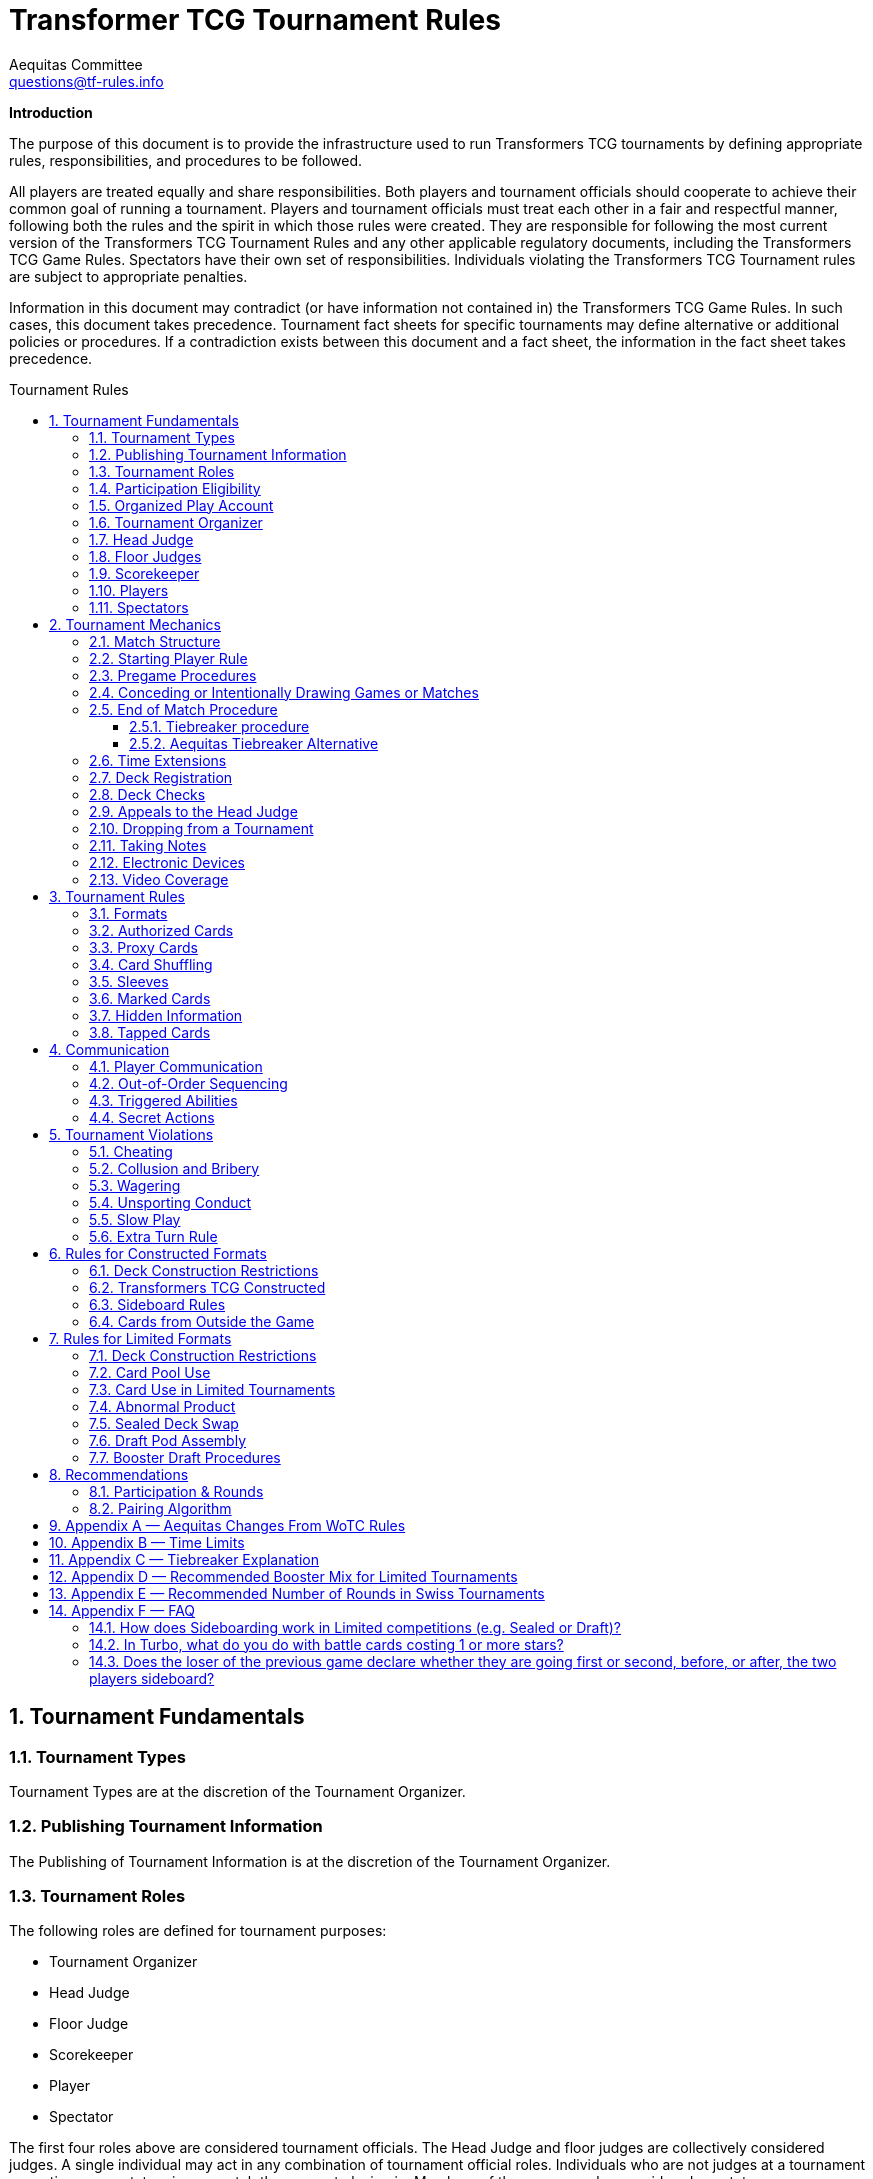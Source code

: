 = Transformer TCG Tournament Rules
Aequitas Committee <questions@tf-rules.info>
:reproducible:
:listing-caption: Listing
:toc:
:toc-placement: preamble
:toclevels: 3
:sectnums:
:toc-title: Tournament Rules
:imagesdir: ./images

**Introduction**

The purpose of this document is to provide the infrastructure used to run Transformers TCG tournaments by defining appropriate rules, responsibilities, and procedures to be followed.

All players are treated equally and share responsibilities. Both players and tournament officials should cooperate to achieve their common goal of running a tournament. Players and tournament officials must treat each other in a fair and respectful manner, following both the rules and the spirit in which those rules were created. They are responsible for following the most current version of the Transformers TCG Tournament Rules and any other applicable regulatory documents, including the Transformers TCG Game Rules. Spectators have their own set of responsibilities. Individuals violating the Transformers TCG Tournament rules are subject to appropriate penalties.

Information in this document may contradict (or have information not contained in) the Transformers TCG Game Rules. In such cases, this document takes precedence. Tournament fact sheets for specific tournaments may define alternative or additional policies or procedures. If a contradiction exists between this document and a fact sheet, the information in the fact sheet takes precedence.

== Tournament Fundamentals
=== Tournament Types
Tournament Types are at the discretion of the Tournament Organizer. 

=== Publishing Tournament Information
The Publishing of Tournament Information is at the discretion of the Tournament Organizer. 

=== Tournament Roles
The following roles are defined for tournament purposes:

* Tournament Organizer
* Head Judge
* Floor Judge
* Scorekeeper
* Player
* Spectator

The first four roles above are considered tournament officials. The Head Judge and floor judges
are collectively considered judges. A single individual may act in any combination of tournament
official roles. Individuals who are not judges at a tournament are acting as spectators in any
match they are not playing in. Members of the press are also considered spectators.

=== Participation Eligibility
Participation Eligibility is at the discretion of the Tournament Organizer. 

=== Organized Play Account
Whether to use WotC Organized Play Account will be at the discretion of the Tournament Organizer and willingness of WotC.

=== Tournament Organizer
The Tournament Organizer of a tournament is responsible for all tournament logistics including:

* Providing a site for the tournament that meets the tournament’s expected needs.
* Advertising the tournament in advance of the tournament date.
* Staffing the tournament with appropriate tournament officials.
* Providing all materials necessary to operate the tournament.

=== Head Judge
The Head Judge is the final authority at a tournament and all tournament participants are expected to follow their instructions.

The Head Judge’s responsibilities include:

* Ensuring that all necessary steps are taken to deal with game or policy rule violations that they notice or are brought to their attention.
* Issuing the final ruling in all appeals, potentially overturning the ruling of a floor judge.
* Coordinating and delegating tasks to floor judges as needed.
* If necessary, the Head Judge may temporarily transfer their duties to any judge if they are unable to fulfill them for a period of time. Also, in exceptional circumstances, if the tournament’s integrity would be damaged otherwise, the Tournament Organizer may replace the Head Judge.

=== Floor Judges
Floor judges are available to players and spectators to answer questions, deal with illegal plays, or assist with reasonable requests.

Judges will generally not assist players in determining the current game state, but they can answer questions about the rules and card interactions. The judge may assist players in understanding the game state in the interest of education. If a player wishes to ask a question away from the table, the request will usually be honored. Players may not request specific judges to answer their calls, but they may request a tournament official to help translate. This request may be honored at the discretion of the original judge.

Judges do not intervene in a game to prevent illegal actions, but they do intervene as soon as a rule has been broken or to prevent a situation from escalating.

=== Scorekeeper
The Scorekeeper ensures the correct generation of pairings and all other tournament records
throughout the tournament. The Scorekeeper’s responsibilities include:

* Generating correct pairings each round and accurately entering the results of those rounds.
* Solving all scorekeeping problems that arise in consultation with the Head Judge.
* The Head Judge has the final authority in determining corrective action for scorekeeping errors.

=== Players
Players are responsible for:

* Behaving in a respectful manner toward tournament officials, other tournament participants, and spectators and refraining from unsporting conduct at all times.
* Maintaining a clear and legal game state.
* Complying with announced start times and time limits.
* Bringing to a judge’s attention any rules or policy infractions they notice in their matches.
* Bringing to a judge’s attention any errors in their tournament match record.
* Refraining from enrolling in tournaments if policy forbids them to participate.
* Being familiar with the rules contained within this document and other regulatory documents, including the Transformers TCG Game Rules.
* Being present for the tournament.

A player must bring the following items to a tournament in order to participate:


* Any materials specifically required for a particular tournament format, such as assembled decks and/or decklists for constructed tournaments.
* Players retain their responsibilities even if a judge provides them with extra assistance.

=== Spectators
Spectators are responsible for:

* Remaining silent and not interfering in matches and other official tournament sections. If spectators believe they have observed a rules or policy violation, they are encouraged to alert a judge as soon as possible. Spectators are permitted to ask the players to pause the match while they alert a judge.
* Vacating an area and/or not observing a match when instructed by a judge. Players may request through a judge that a spectator not observe their matches. Tournament officials may also instruct a spectator not observe a match or matches.

== Tournament Mechanics
=== Match Structure
A Transformers TCG match consists of a series of games that are played until one player has won two games. Drawn games do not count toward this goal. If the round ends before a player has won two games, the winner of the match is the player who has won the most games at that point. If both players have equal game wins, the match is a draw.

=== Starting Player Rule
For the first game of a match, the winner of a random method (such as a die roll or coin toss) chooses either to play first or to play second.

After each game in a match, the loser of that game chooses to either play first or play second in the next game. If the previous game was a draw, the player who chose at the beginning of the drawn game chooses again.

=== Pregame Procedures

The following steps must be performed in a timely manner before each game begins:

* Each player places their team of Transformers characters on the battlefield in alt mode (unless a card’s game text indicates a different starting configuration, including starting the game in the KO area).
* Determine which player will play first by following the starting player rule (section 2.2).
* Perform any “before the game begins” actions.
* Players shuffle their decks.
* Players may shuffle their opponents’ decks.

The game is considered to have begun once the first player draws a card at the beginning of their first turn. Pregame procedures may be performed before time for the match has officially begun.

=== Conceding or Intentionally Drawing Games or Matches

If a game or match is not completed, players may concede or mutually agree to a draw in that game or match. A match is considered complete once the result slip is filled out or, if match slips are not being used, a player leaves the table after game play is finished.

Players may not agree to a concession or draw in exchange for any reward or incentive. Doing so will be considered Bribery (see section 5.2).

If a player refuses to play, it is assumed that they have conceded the match.

=== End of Match Procedure

If the match time limit is reached before a winner is determined, the player whose turn it is finishes their turn (including untapping all characters at the end of the turn if all characters are tapped at this point).

Play then continues as normal until a player wins the game or all characters are tapped at the end of a turn.

If the game is incomplete at the end of the additional time, resolve Tiebreak procedures.

If a judge assigned a time extension (because of a long ruling, deck check, or other reason), the end-of-match procedure does not begin until the end of the time extension.

==== Tiebreaker procedure
In the classic WotC Transformers TCG, matches cannot end in an unintentional draw. At the end of the additional time, if the players have won an equal number of games, each player counts the amount of health remaining on their characters on the battlefield. The player with the higher remaining health wins the match. If the remaining health is tied, each player counts the total number of stars of their characters on the battlefield. The player with the higher total stars wins the match. If the total stars are tied, each player flips the top two cards of their deck. The player who flips the most white battle icons wins. If still tied, players repeat flipping two cards from the top of their deck until the tie is broken. If a player’s deck needs to be shuffled, that player shuffles cards from their scrap pile and any cards flipped during the tiebreaker procedure. If the tiebreaker procedure can’t break the tie (for example, if all cards in all decks have exactly one white battle icon), flip a coin to determine the winner.

If a player wins a game in extra time, bringing the match score to a tie, players present their teams and their decks (without sideboarding) as though they were about to start another game, and then resolve the tiebreaker procedure.

==== Aequitas Tiebreaker Alternative

The Tiebreaker procedure was not updated for Wave 5 and both the health, and the Star count tie-breakers can easily be a negative play experience. One alternative, and currently recommended, approach is to simply allow unintentional draws to happen. If a cut is occurring, matches after the cut are played without a time limit until a player wins. More specifically, when time runs out, each player continues to play until the end of a turn in which all characters are tapped. If no one has won, the match ends in a draw.


=== Time Extensions
If a judge pauses a match for more than one minute while the round clock is running, he or she should extend the match time appropriately. If the match was interrupted to perform a deck check, players are awarded time equal to the time the deck check took plus three minutes.

=== Deck Registration
At some tournaments, players are required to register their decks. Tournaments requiring deck registration will either be identified in their respective tournament fact sheets or announced by the tournament organizer prior to the start of the tournament.

Registered decklists record the composition of each deck. Once your decklist has been accepted by a Tournament Official, it may not be altered.

Players can request to see their decklist between matches (not between games within a match). Such a request will be honored if logistically possible.

Generally, decklists are not public information and are not shared with other players during a tournament.

=== Deck Checks
Deck checks may be performed at any tournament at the option of the head judge. A deck check compares the deck registration list to the current contents of a player’s deck. If they do not match, appropriate penalties may be issued.

Decklists are required at Transformers TCG Opens and Transformers TCG Invitationals, or at the discretion of the Tournament Organizer.

=== Appeals to the Head Judge
If a player disagrees with a judge’s ruling, they may appeal the ruling to the Head Judge. Players may not appeal before the full ruling is made by the responding floor judge. Under unusual circumstances, the Head Judge may appoint another judge as their proxy to issue a second ruling. Players still retain the right to appeal to the Head Judge.

=== Dropping from a Tournament
Players choosing to drop from a tournament must inform the Scorekeeper by the means provided for that tournament before the pairings for the next round are generated. Players wanting to drop after the Scorekeeper begins pairing for the next round will be paired for that round. If a player does not show up for their match, they will be automatically dropped from the tournament unless they report to the Scorekeeper. Players that repeatedly and/or intentionally drop from tournaments without informing the Scorekeeper may be the subject of penalties up to and including suspension.

If a player drops from a tournament after a cut has been made, such as a cut to the top 8, no other player is advanced as a replacement. That player’s opponent receives a bye for the round. A cut is considered to have been made once the cut itself or pairings for the round following the cut have been posted or announced.

Players who have dropped may reenter a tournament at the discretion of the Head Judge. Players may not reenter a tournament after any cut has been made.

Players may not drop from a tournament in exchange for or influenced by the offer of any reward or incentive. Doing so will be considered Bribery (see section 5.2).

=== Taking Notes
Players are allowed to take written notes during a match and may refer to those notes while that match is in progress. At the beginning of a match, each player’s note sheet must be empty and must remain visible throughout the match. Players do not have to explain or reveal notes to other players. Judges may ask to see a player’s notes and/or request that the player explain their notes.

Players may not refer to other notes, including notes from previous matches, during games.

Between games, players may refer to a brief set of notes made before the match. They are not required to reveal these notes to their opponents. These notes must be removed from the play area before the beginning of the next game. Players taking excessive amounts of time reviewing notes may be subject to Slow Play penalties.

Artistic modifications to cards that indirectly provide minor strategic information are acceptable. The Head Judge is the final arbiter on what cards and notes are acceptable for a tournament.

=== Electronic Devices
Players may use electronic devices to do the following:

* Take and review notes (as outlined in section 2.11).
* Briefly answer personal calls not related to the game.

Players may not use electronic devices to access outside strategic sources (websites, forums, etc.) or communicate with others in order to receive outside assistance. Players taking excessive amounts of time using an electronic device may be subject to Slow Play penalties.

Players wishing to view information privately on electronic devices during matches must request permission from a judge.

The Head Judge of an event may further restrict or forbid the use of electronic devices during matches.

Use of the Official Transformers TCG Companion App is permitted for damage/health tracking.

=== Video Coverage
Players may decline to appear on camera if they wish. Video commentators are considered spectators for the purposes of the tournament, but may talk during the match as long as they are out of earshot of the players being covered. They are responsible for behaving respectfully to all tournament participants during coverage.

Spectators are also permitted to record matches provided that they do so unobtrusively.

Because of the delays inherent in using video replay, judges are not permitted to use it to assist in making rulings during a match. Video replays may be used for investigative purposes at a later time.

== Tournament Rules
=== Formats

The following are standard formats:

* Constructed Formats
** Transformers TCG Constructed
* Limited Formats
** Transformers TCG Sealed Deck
** Transformers TCG Booster Draft
** Transformers TCG Turbo

=== Authorized Cards

Authorized Cards are at the discretion of the Tournament Organizer. 

The default Authorized Cards are cards that, unaltered, meet the following conditions:

* The card is genuine and published by Wizards of the Coast.
* If a Battle Card, it has a standard Transformers TCG back.
* The card is not damaged or modified in a way that might make it marked. See section 3.6 for rules about marked cards.
* The card is otherwise legal for the tournament as defined by the format.
* The card is a proxy issued by the Head Judge of a tournament. See section 3.3 for rules about proxies.

Players may use otherwise-legal non-English and/or misprinted cards provided they are not using them to create an advantage through misleading text, art, or other features.

Artistic modifications are acceptable in sanctioned tournaments, provided that the modifications do not make the card art unrecognizable, contain substantial strategic advice, or contain offensive images. Artistic modifications may not obstruct or change the numerical stats, stars, or name of the card.

The Head Judge is the final authority on acceptable cards for a tournament.

=== Proxy Cards
The use of proxy cards is at the discretion of the Tournament Organizer. 

By default, a proxy card is used during competition to represent an Authorized Game Card that has been accidentally damaged or excessively worn in the current tournament as determined solely by the Head Judge. Proxy cards are not allowed as substitutes for cards that the owner has damaged intentionally or through negligence.

Players may not create their own proxy cards. Proxy cards may be created only by the Head Judge.

When a judge creates a proxy card, it is included in the player’s deck and must be denoted as a proxy card in a clear and conspicuous manner. The original card is kept nearby during the match and replaces the proxy card while in a public zone as long as it is recognizable. A proxy card is valid only for the duration of the tournament in which it was originally issued.

=== Card Shuffling
Decks must be randomized at the start of every game and whenever an instruction requires it.

Randomization is defined as bringing the deck to a state where no player can have any information regarding the order or position of cards in any portion of the deck. Pile shuffling alone is not sufficiently random.

Once the deck is randomized, it must be presented to an opponent. By this action, players state that their decks are legal and randomized. The opponent may then shuffle it additionally. Cards and sleeves must not be in danger of being damaged during this process. If the opponent does not believe the player made a reasonable effort to randomize their deck, the opponent must notify a judge. Players may request to have a judge shuffle their cards rather than the opponent; this request will be honored only at a judge’s discretion.

If a player has had the opportunity to see any of the card faces of the deck being shuffled, the deck is no longer considered randomized and must be randomized again.

=== Sleeves
Players may use plastic card sleeves or other protective devices on cards. If a player chooses to use card sleeves, all sleeves must be identical and all cards in their deck must be placed in the sleeves in an identical manner. If the sleeves feature holograms or other similar markings, cards must be inserted into the sleeves so these markings appear only on the faces of the cards.

Players may use accessories that are meant to indicate which face of a triple-faced card is active as long as it does not mislead their opponent. The judge may request a player cease using such accessories.

During a match, a player may request that a judge inspect an opponent’s card sleeves or accessories.

The judge may disallow the card sleeves or accessories if they believe they are marked, worn, or otherwise in a condition or of a design that interferes with shuffling or game play. In the interest of efficiency, the judge may choose to delay any change of sleeves or accessories until the end of the match.

When using sleeves on double or triple-faced cards, sleeves must be completely transparent.

Hard shell toploaders may be used to protect Character Cards provided they are transparent on both sides.

Historically, official WotC tournaments imposed additional restrictions on sleeves or accessories. Tournaments may choose to do the same. In these situations, highly reflective backs are not allowed. Sleeves with hologram patterns across some or all of the sleeve front or back are not allowed. Sleeves with artwork on their backs may be subjected to additional scrutiny, especially if there is no solid border around the edges.

The Head Judge is the final authority on what sleeves are allowed.

=== Marked Cards

Players are responsible for ensuring that their cards and/or card sleeves are not marked during the course of the tournament. A card or sleeve is considered marked if it’s possible to identify the card without seeing its face due to markings, including scratches and discoloration.

If a player’s cards are sleeved, the cards must be examined while in the sleeves to determine if they are marked.

Players should use care when sleeving their decks and should randomize their decks prior to sleeving them to reduce the possibility of cards becoming marked with a pattern. Players should also keep in mind that cards or sleeves may become worn and potentially marked through play during the course of a tournament.

The Head Judge has the authority to determine if a card in a player’s deck is marked. Judges may request that a player remove their current sleeves or replace any of the deck’s current sleeves immediately or before the next round.

If a player is required to replace a card in their deck and is unable to find a replacement, the head judge will issue a proxy for the card.

=== Hidden Information

Hidden information refers to information a player isn’t allowed access to, such as the faces of cards in an opponent’s hand.

Throughout the match and pregame procedures, players are responsible for keeping their cards above the level of the playing surface and for making reasonable efforts to prevent hidden information from being revealed.

However, players may choose to reveal their hands or any other hidden information available only to them, unless specifically prohibited by the rules. Players must not actively attempt to gain information hidden from them.

=== Tapped Cards

If a card is tapped, it must be clearly turned approximately 90 degrees.

== Communication
=== Player Communication
Communication between players is essential to the successful play of any game that involves hidden information. While bluffing may be an aspect of games, there needs to be clear lines as to what is and is not acceptable for players to say or otherwise represent. Officials and highly competitive players should understand the line between bluffing and fraud. This will confirm expectations of both sporting and competitive players during a game.

Wizards of the Coast’s philosophy, and thus the expected philosophy for tournaments, is that a player should have an advantage due to better understanding of the rules of a game, greater awareness of the interactions in the current game state, and superior tactical planning. Players are under no obligation to assist their opponents in playing the game.

Regardless of anything else, players are expected to treat their opponents politely and with respect.

Failure to do so may lead to Unsporting Conduct penalties.

There are three categories of information: free, derived, and private.

Free information is information to which all players are entitled access without contamination or
omissions made by their opponents. If a player is ever unable or unwilling to provide free information to an opponent that has requested it, he or she should call a judge and explain the situation. Free information includes:

* Details of current game actions and past game actions that still affect the game state.
* The name of any visible card.
* The current state of any card and whether that card is tapped.
* The current part of the turn.
* The orientation of a character card in a KO area.

Derived information is information to which all players are entitled access, but opponents are not obliged to assist in determining and may require some skill or calculation to determine. 

Derived information includes:

* The current power, abilities, and/or other relevant information of a card.
* Game Rules, Tournament Policy, official information pertaining to the current tournament.

Private information is information to which players have access only if they are able to determine it from the current visual game state or their own record of previous game actions.
Any information that is not free or derived is automatically private information. The following rules govern player communication:

* Players must answer all questions asked of them by a judge completely and honestly, regardless of the type of information requested. Players may request to do so away from the match.
* Players may not represent free or derived information incorrectly.
* Players must answer completely and honestly any specific questions pertaining to free information.

Judges are encouraged to help players in determining free information, but must avoid assisting players with derived information about the game state.

=== Out-of-Order Sequencing
Due to the complexity of accurately representing a game of Transformers TCG, it is acceptable for players to engage in a block of actions that, while technically in an incorrect order, arrive at a legal and clearly understood game state once they are complete. All actions taken must be legal if they were executed in the correct order.

=== Triggered Abilities
Players are expected to remember their own triggered abilities; intentionally ignoring one is Cheating.
Players are not required to point out the existence of triggered abilities on their opponent’s cards, though they may do so within a turn if they wish.
Triggered abilities are considered to be forgotten by their controller once they have taken an action past the point where the triggered ability would have an observable impact on the game.

=== Secret Actions
Revealing Secret Actions while they are in play is optional. If additional game actions occur after the event that would have revealed the Secret Action, the player whose Secret Action it is will be considered to have elected not to reveal it. If a player has a Secret Action in play, they should be given a reasonable amount of time to reveal it.

== Tournament Violations
=== Cheating
Cheating will not be tolerated. The Head Judge reviews all cheating allegations, and if they believe that a player has cheated, they will issue the appropriate penalty based on the Infraction Procedure Guide. All disqualifications are subject to review and further penalties may be assessed.

=== Collusion and Bribery
The decision to drop, concede, or agree to an intentional draw cannot be made in exchange for or influenced by the offer of any reward or incentive. Making such an offer is prohibited. Unless the player receiving such an offer calls for a judge immediately, both players will be penalized in the same manner.

Players are allowed to share prizes they have not yet received in the current tournament as they wish and may agree as such before or during their match, as long as any such sharing does not occur in exchange for any game or match result or the dropping of a player from the tournament. As an exception, players in the announced last round of the single-elimination portion of a tournament may agree to divide tournament prizes as they wish. In that case, one of the players at each table must agree to drop from the tournament. Players are then awarded prizes according to their resulting ranking. Such an agreement may never include a concession or an intentional draw.

The result of a match or game may not be randomly or arbitrarily determined through any means other than the normal progress of the game in play. Examples include (but are not limited to) rolling a die, flipping a coin, arm wrestling, or playing any other game.

Players may not reach an agreement in conjunction with other matches. Players can make use of information regarding match or game scores of other tables. However, players are not allowed to leave their seats during their match or go to great lengths to obtain this information.

Players in the single-elimination rounds of a tournament offering only cash and/or unopened product as prizes may, with the permission of the Tournament Organizer, agree to split the prizes evenly. The players may end the tournament at that point or continue to play. All players still in the tournament must agree to the arrangement.

Example: Before the semifinals of a tournament in which first place gets 12 booster packs, second place gets 8 booster packs and third and fourth place get 4 booster packs each begins, the players may get permission from the Tournament Organizer to end the tournament, with each player receiving 7 booster packs.

=== Wagering
Tournament participants, tournament officials, and spectators may not wager, ante, or bet on any portion (including the outcome) of a tournament, match, or game.

=== Unsporting Conduct
Unsporting conduct will not be tolerated at any time. Tournament participants must behave in a polite and respectful manner. Unsporting conduct includes, but is not limited to:

* Using profanity
* Acting in a threatening manner
* Arguing with, acting belligerently toward, or harassing tournament officials, players or spectators
* Failure to follow the instructions of a tournament official

All incidents of Unsporting Conduct are subject to further review.

=== Slow Play
Players must take their turns in a timely fashion regardless of the complexity of the play situation and adhere to time limits specified for the tournament. Players must maintain a pace to allow the match to be finished in the announced time limit. Stalling is not acceptable. Players may ask a judge to watch their game for slow play; such a request will be granted if feasible.

=== Extra Turn Rule

Players can’t take more than two turns in a row under any circumstances. Any additional turns beyond two consecutive turns are skipped and not deferred or saved for the future.

== Rules for Constructed Formats
=== Deck Construction Restrictions
Constructed decks must contain a minimum of 40 cards. There is no maximum deck size. A deck may contain no more than 3 of any individual card based on its English name. A player may not use more than one character card bearing the same complete card name (character name plus subname). A player’s character cards and deck may have a total of no more than 25 Stars.

A card may only be used in a particular format if the card is from a set that is legal in that format or has the same name as a card from a set that is legal in that format.

Cards banned in a specific format may not be used in decks for that format.

=== Transformers TCG Constructed

Permitted card sets are at the discretion of the Tournament Organizer. 

By default, the following card sets are permitted in Transformers TCG Constructed tournaments.

* Wave 1: Transformers TCG Booster Packs
* Convention Pack 2018
* Autobot Starter Set
* Metroplex Deck
* Convention Edition 2018
* Wave 2: Rise of the Combiners
* Devastator Deck
* Bumblebee vs Megatron Starter Set
* Wave 3: War for Cybertron: Siege I
* Convention Pack 2019
* Blaster vs Soundwave (35th Anniversary Edition)
* Blaster vs Soundwave (Retail Edition)
* Wave 4: War for Cybertron: Siege II
* Wave One Energon Edition (Character and Battle Cards)
* Wave 5: Titan Master Attacks

Mechanically unique promo cards are permitted in Transformers TCG Constructed tournaments on or after the date they are released. Promo cards which are alternate art are considered to be copies of the originally printed card.

* P01/2019: Bumblebee – Electrum Warrior
* P02/2019: Omega Supreme – Autobot Defense Base
* P03/2019: Private Smashdown
* P04/2019: Flamewar – Veteran Decepticon (Gold Foil Variant)*
* P05/2019: Bumblebee – Trusted Lieutenant (Gold Foil Variant)*
* P06/2019: Private Red Alert – Medic (Gold Foil Variant)*
* P07/2019: Nightbird – Enigmatic Agent
* P08/2019: Raider Runamuck – Infantry · Soldier (Gold Foil Variant)*
* P09/2019: Raider Runabout – Infantry · Soldier (Gold Foil Variant)*
* P10/2019: Raider Road Hugger – Infantry · Tactics (Gold Foil Variant)*
* P11/2019: All-Out Attack (Energon Edition Foil Variant)*
* P12/2019: Tandem Targeting System (Energon Edition Foil Variant)*
* P01/2020: Arcana
* P02/2020: Tidal Wave - Dark Fleet (Aircraft Carrier)
* P03/2020: Tidal Wave - Dark Fleet (Transport)
* P04/2020: Tidal Wave - Dark Fleet (Battleship)
* P05/2020: Convex
* P06/2020: Perceptor - Precise Sniper

Gold Foil Variants are not mechanically unique, and thus still permitted.

The Battle Cards Swap Parts, Press the Advantage, and Multi-Mission Gear are banned from use in Transformers TCG competitive play.

=== Sideboard Rules

. Sideboards can contain 1 character card of 20 stars or fewer and up to 10 battle cards.
. No more than 3 copies of each Battle Card are allowed between a player’s deck and sideboard.
. Duplicate character cards are not allowed between players’ decks and sideboards.
. After sideboarding, decks must be legal.
. After each game in a match, the player who won that game chooses to sideboard a character first, and declares their team. Then, the player who lost the previous game does the same. Then both players swap battle cards between their main deck and sideboard simultaneously.
. Players are not required to reveal how many battle cards they have swapped from their main deck to their sideboard and do not have to swap one for one, but after sideboarding, their sideboard may not exceed the maximum sideboard size (10 battle cards).

=== Cards from Outside the Game

* When a card refers to “a Character card from outside the game”, those cards from outside the game must be in the possession of the player at the beginning of the match.
* When a card refers to “a Battle card from outside the game”, those cards from outside the game must be in player’s sideboard at the time of using the effect.
* Character cards from outside of the game do not count as part of players’ teams, decks, and sideboards, but must be referenced by other cards that are part of a player’s team, deck, or sideboard
* At the end of each game, any Character cards from outside the game that were introduced during play must be removed from players’ teams, decks, and sideboards. At the end of each game any Battle cards from outside the game that were introduced during play are returned to players’ sideboards.
* Character cards from outside the game must be legal within the event format.
* Battle cards from outside the game come from the sideboard and adhere to all sideboard rules (see section 6.3).

== Rules for Limited Formats
=== Deck Construction Restrictions
Limited decks must contain a minimum of 25 battle cards. The maximum deck size is every card in the player’s card pool. Unlike Constructed decks, Limited decks may contain more than three of any battle card and more than one of any character card, as long as those cards are in the player’s card pool. A player’s character cards and deck may have a total of no more than 25 Stars.

=== Card Pool Use
The card pool consists of each character and battle card a player opens or drafts in a Limited
tournament. Players participating in Limited tournaments may freely change the composition of their decks between matches (but not games) by exchanging cards from their deck for other cards in their card pool without being required to return their deck to its original composition before their next match. Players must ensure their deck has at least the minimum 25 battle cards after making any modifications.

=== Card Use in Limited Tournaments
Cards must be received directly from tournament officials. This product must be new and previously unopened. Each player must be given exactly the same quantity and type of product as all other players participating in the tournament. For example, if one player receives three War for Cybertron: Siege I boosters for a booster draft, all other players must also receive three War for Cybertron: Siege I.
If the Tournament Organizer allows players to provide their own product, that product must be pooled with the rest of the product for the tournament and randomly distributed.
Players may use only the cards they receive or draft provided by the Tournament Organizer. Players may ask a judge for permission to replace a card with another version of the same card.

=== Abnormal Product
Neither Wizards of the Coast nor the Tournament Organizer guarantee any specific distribution of card rarities or frequency in a particular booster pack. If a player receives an unconventional distribution of rarities or frequencies in a particular booster pack, they must call a judge. The final decision to replace or allow the atypical product is at the discretion of the Head Judge and the Tournament Organizer.

=== Sealed Deck Swap
In Sealed Deck tournaments, the Head Judge may require players to perform a deck swap prior to deck construction. Players receive unopened product and register the contents on decklists. Tournament officials then collect the recorded card pools and redistribute them randomly. A player may randomly receive the product they registered. The Head Judge should require players to sort the cards they register according to some criteria (e.g. by card type and then alphabetically) to assist the player receiving the pool.

=== Draft Pod Assembly
For Booster Draft tournaments, players assemble into random drafting circles (called pods) of roughly equal size at the direction of the Head Judge. Tournament officials then distribute identical sets of booster packs to each player.
Typically players within a pod may play only against other players within that pod, however the Tournament Organizer may elect to lift this restriction. This must be announced before the tournament starts.
Players may not communicate in any way with, or reveal hidden information to, other individuals during a draft, apart from tournament officials. This applies as soon as the draft pod pairings are posted and lasts until players hand in their decklists.

=== Booster Draft Procedures
All players must open and draft the same type of booster at the same time. Players open all of their booster packs and set aside the packs of battle cards. Players place all character cards (including small characters, if applicable) in the center of the table so all players may read them. A player chosen at random selects one of the character cards. Moving clockwise around the table, each other player selects one character card. The last player to select their first character then selects their second character, and the draft proceed counterclockwise until every player has selected two characters. The draft continues in this “snake” fashion until all character cards are drafted. Players are not required to play with all characters they drafted. A player may select any available character card, even if that character puts the total Star count of character cards they’ve drafted over 25.

Once all character cards have been drafted, each player opens one pack of battle cards. Players should ensure it contains appropriate number of battle cards (6 if the booster pack included a small character card or 7 if it did not). Players who receive an erroneous number of cards should immediately notify a judge. Players choose one card from their current battle card pack and then pass the remaining cards face down to the player on their left until all cards are drafted. Once a player has removed a card from the pack and put it on top of their single, front face-down drafted pile, it is considered selected and may not be returned to the pack.

Players may not reveal the front face of their battle card selections or the contents of their current packs to other participants in the draft and must make a reasonable effort to keep that information from the sight of other players. Players are not permitted to reveal hidden information of any kind to other participants in the draft regarding their own picks or what they want others to pick.

Players may not look at their drafted cards between or during picks at premier events. At non-premier events, players are allowed to review their drafted cards between or during picks as long as they are holding no other cards at the same time. The Head Judge may choose to disallow this provided they announces it before the first draft. Between booster packs, there is a review period in which players may review their picks.

After the first pack is drafted and the review period completed, players open the next battle card pack and draft in the same fashion, except that the direction of drafting is reversed—it now proceeds to the right. This process is repeated, reversing the direction of drafting for each booster pack until all cards in all booster packs are drafted.

If a player is unable or unwilling to continue drafting, but wishes to remain in the tournament, they are suspended from drafting. For the remainder of the draft, a tournament official randomly makes picks instead of the suspended player.

== Recommendations
=== Participation & Rounds
It is recommended that Transformers TCG tournaments require a minimum of four (4) players, and consist of a minimum of two rounds. 

The number of rounds should be announced at or before the beginning of the first round; once
announced, it should not be changed. A variable number of rounds can be announced instead, with specific criteria for ending the tournament. For example, a tournament with 20 players can be announced as five rounds unless only one player has four match wins after four rounds.
The recommended number of rounds for Swiss tournaments can be found in Appendix E.

=== Pairing Algorithm
Unless otherwise announced, tournaments are assumed to follow the Swiss pairing algorithm. Some tournaments may proceed to single-elimination playoff rounds between the top 2, 4, or 8 (or other number) players after the Swiss rounds are over.

For tournaments that have a single-elimination playoff, the recommended pairing method is to pair the playoff players by the final Swiss standings.

For an 8-player playoff, the 1st place player plays the 8th place player, the 2nd place player plays the 7th place player, the 3rd place player plays the 6th place player, and the 4th place player plays the 5th place player. The winners of the 1st/8th place and 4th/5th place matches play each other in the next round of the playoff. The winners of the 2nd/7thplace and 3rd/6th place matches play each other in the next round of the playoff. The remaining players play in the last round of the playoff.

image::tournament-rules-1.png[]

For a 4-player playoff, the 1st place player plays the 4th place player, and the 2nd place player plays the 3rd place player. The remaining players play in the last round of the playoff.

For Limited tournaments that have a single-elimination booster draft playoffs, it is recommend that only an 8-player playoff is run using the following the method described below.

Use a random method to seat players around the draft table and conduct the draft.

After the draft has concluded, the player in seat 1 plays the player in seat 5, the player in seat 2 plays the player in seat 6, the player in seat 3 plays the player in seat 7, and the player in seat 4 plays the player in seat 8. The winners of the seat 1/5 and the 3/7 matches play each other in the next round of the playoff. The winners of the seat 2/6 and the seat 4/8 matches play each other in the next round of the playoff. The remaining players play in the last round of the playoff.

image::tournament-rules-2.png[]

== Appendix A — Aequitas Changes From WoTC Rules

. Removal of terms specific to WotC's tournament structure. 
. Updating to cover the banning of Multi-Mission Gear.
. Adding Wave 5 cards to the permitted list for Constructed events.
. Adding FAQ Appendix.
. Sanctioning section converted to Recommendations section.
. Recommending 60 minutes for Wave 5.

== Appendix B — Time Limits
The required minimum time limit for any match is 40 minutes.
The following time limits are recommended for each round of a tournament:

* Constructed and Limited tournaments — 50 minutes
** Note that with Wave 5 cards, Aequitas recommend 60 minutes instead of 50 minutes.
* Single-elimination playoff matches — No time limit

The following additional time limits are recommended for Limited tournaments:

* Sealed Deck—20 minutes for deck registration (if a deck swap is occurring) and 30 minutes for deck construction
* Draft—30 minutes for deck registration and construction


The Head Judge of the tournament is the final authority on time limits for a tournament.
However, any deviation from these recommendations must be announced prior to and during tournament registration.
These time limits can be found in the tournament or tournament series fact sheet. In timed rounds, players must wait for the officially tracked time to begin before starting their match.

Booster Draft Timing
Individual booster drafts have the following recommended time limits for each pick:

[width="50%",cols="^m,^m",options="head"]
|======================================
|Cards remaining in pack |Time allotted
|7 cards |40 seconds
|6 cards |35 seconds
|5 cards |30seconds
|4 cards |25 seconds
|3 cards |20 seconds
|2 cards |10 seconds
|1 cards |5 seconds
|======================================

The time for review after the first booster pack is 30 seconds. Each subsequent review period increases by 15 seconds.

== Appendix C — Tiebreaker Explanation
*Match Points*

Players earn 3 match points for each match win, 0 points for each match loss and 1 match point for each match ending in a draw. Players receiving byes are considered to have won the match.

A player's record is 6–2–0 (Wins–Losses–Draws). That player has 18 match points (6*3, 2*0, 0*1). A player's record is 4–2–2. That player has 14 match points (4*3, 2*0, 2*1).

*Game Points*

Game points are similar to match points in that players earn 3 game points for each game they win and 1 point for each game that ends in a draw, and 0 points for any game lost. Unfinished games are considered draws. Unplayed games are worth 0 points.

A player wins a match 2–0–0, so she earns 6 game points and her opponent receives 0 game points from the match. A player wins a match 2–1–0, so she earns 6 game points and her opponent earns 3 game points from the match.

A player wins a match 2–0–1, so he earns 7 game points and his opponent earns 1 game point from the match.

*Match-win percentage*

A player’s match-win percentage is that player’s accumulated match points divided by the total match points possible in those rounds (generally, 3 times the number of rounds played). If this number is lower than 0.33, use 0.33 instead. The minimum match-win percentage of 0.33 limits the effect low performances have when calculating and comparing opponents’ match-win percentage.

*Examples:*

These three players competed in an 8-round tournament, although only the first player completed all rounds.

Tournament Record
5-2-1
1-3-0, then withdraws

Match Points 16
3
9

Rounds Played 8
4
5

Match-win Percentage
16/(8*3) = 0.667
3/(4*3) = 0.25, so 0.33 is used. 9/(5*3) = 0.60 Game-win percentage

Similar to the match-win percentage, a player’s game-win percentage is the total number of game points he or she earned divided by the total game points possible (generally, 3 times the number of games played). Again, use 0.33 if the actual game-win percentage is lower than that.

These two players competed in a four-round tournament:
Game Record by Match Game Points Games Played Round 1: 2 wins (6 game points) 21 10
Round 2: 2 wins and 1 loss (6 game points)
Round 3: 1 win and 2 losses (3 game points)

Game-win Percentage 21/(3*10) = 0.70
Round 4: 2 wins (6 game points)

Game Record by Match Game Points Round 1: 1 win and 2 losses (3 game points) 9 Round 2: 1 win and 2 losses (3 game points)

Round 3: 2 losses (0 game points)
Round 4: 1 win and 2 losses (3 game points)

*Opponents’ match-win percentage*

Games Played 11
Game-win Percentage 9/(3*11) = 0.27, so 0.33 is used.

A player’s opponents’ match-win percentage is the average match-win percentage of each opponent that player faced (ignoring those rounds for which the player received a bye). Use the match-win percentage definition listed above when calculating each individual opponent’s match-win percentage.

*Examples:*

A player’s record in an eight-round tournament is 6–2–0. Her opponents’ match records were: 4–4–0, 7–1–0, 1–3–1, 3– 3–1, 6–2–0, 5–2–1, 4–3–1, and 6–1–1, so her opponents’ match-win percentage is:

This player’s opponents’ match-win percentage is 0.62.

Another player’s record at the same tournament was 6–2–0. His opponents’ records were: bye, 7–1–0, 1–3–1, 3–3–1, 6– 2–0, 5–2–1, 4–3–1, and 6–1–1, so his opponents’ match-win percentage is:

With the individual match-win percentages added together, this equation becomes: This player’s
opponents’ match-win percentage is 0.63.

*Opponents’ game-win percentages*

Similar to opponents’ match-win percentage, a player’s opponents’ game-win percentage is simply the average game- win percentage of all of that player’s opponents. And, as with opponents’ match-win percentage, each opponent has a minimum game-win percentage of 0.33.

*Byes*

When a player is assigned a bye for a round, they are considered to have won the match 2–0.

Thus, that player earns 3 match points and 6 game points. A player’s byes are ignored when computing their opponents’ match-win and opponents’ game-win percentages.

== Appendix D — Recommended Booster Mix for Limited Tournaments

For War for Cybertron: Siege I, the recommended booster mix for Limited tournaments is:

* Transformers TCG Sealed Deck – 6 (War for Cybertron: Siege I per player)
* Transformers TCG Booster Draft – 5 (War for Cybertron: Siege I per player)

== Appendix E — Recommended Number of Rounds in Swiss Tournaments

The following number of Swiss rounds is often required for tournaments. It is included here for reference only.

[width="50%",cols="^m,^m",options="head"]
|===============
|# Players |# Rounds
|4       |2
|5-8     |3
|9-16    |4
|17-32   |5
|33-64   |6
|65-128  |7
|129-226 |8
|227-409 |9
|410+    |10
|===============

== Appendix F — FAQ

=== How does Sideboarding work in Limited competitions (e.g. Sealed or Draft)?

It is up to the discretion of the Tournament Organizer. Typically there are two approaches, with the latter being the more common:

. These rules state that "Players participating in Limited tournaments may freely change the composition of their decks between matches (but not games) by exchanging cards from their deck for other cards in their card pool without being required to return their deck to its original composition before their next match.".
. However, for the Energon Invitational, it was determined that "Players will need to return to their registered configuration prior to Game 1 of any match and they will be able to sideboard cards in during Games 2 & 3." (per https://www.facebook.com/groups/transformerstcg/permalink/2591276550907826/?comment_id=2591285324240282 ).

=== In Turbo, what do you do with battle cards costing 1 or more stars?

You include them in your Turbo deck as usual. They do not apply to the cost of your deck in Turbo, so they do not affect the amount of damage taken before the game.

=== Does the loser of the previous game declare whether they are going first or second, before, or after, the two players sideboard?

The rules above do not make this clear, merely stating that both actions happen after the previous game. Magic the Gathering tournaments have the losing player deciding first or second AFTER sideboarding happens. However - in the 2019 Energon Invitational, the head judge ruled that the losing player would decide first or second BEFORE sideboarding happens. It is strongly recommended that TOs declare in their rules how this should be handled. The two primary online tournaments have opted on BEFORE, matching the Energon Invitational.
